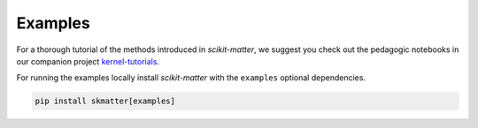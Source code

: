Examples
========

For a thorough tutorial of the methods introduced in `scikit-matter`, we
suggest you check out the pedagogic notebooks in our companion project
`kernel-tutorials <https://github.com/lab-cosmo/kernel-tutorials/>`_.

For running the examples locally install `scikit-matter` with the ``examples``
optional dependencies.

.. code-block:: python

    pip install skmatter[examples]

